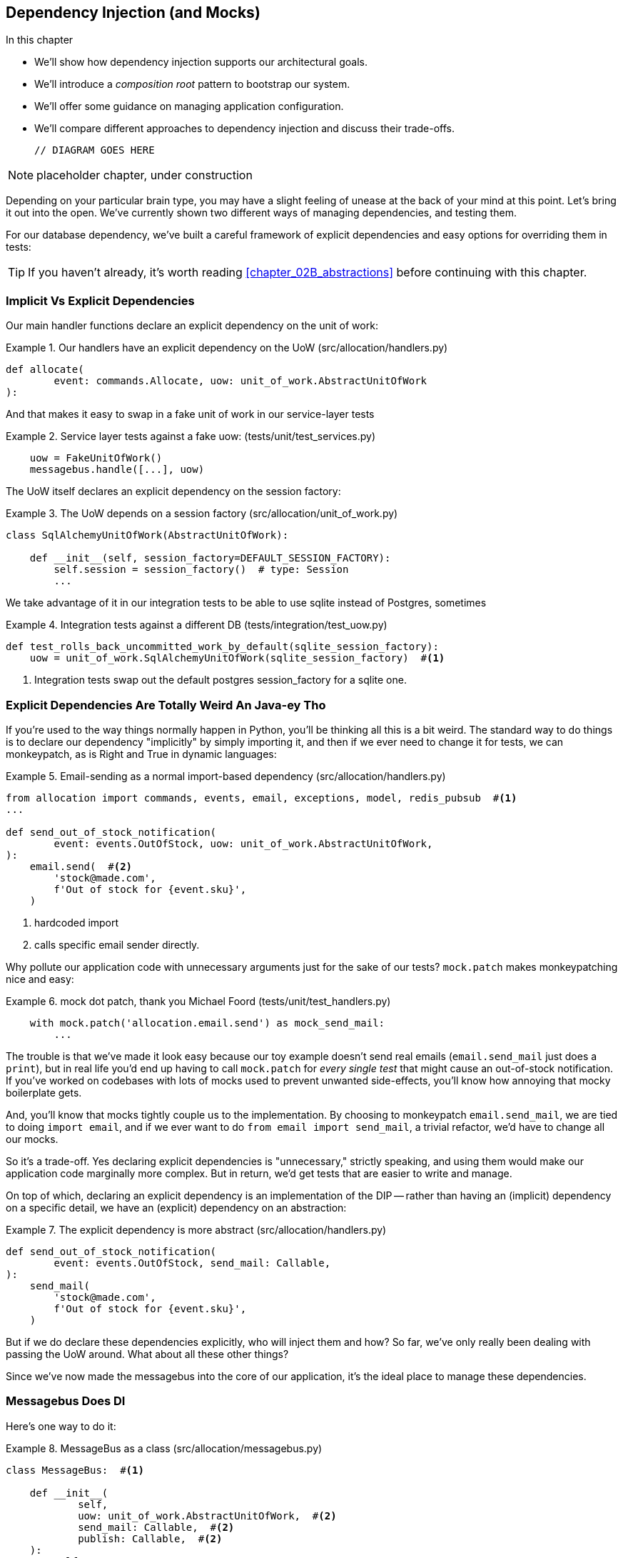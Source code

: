 [[chapter_10_dependency_injection]]
== Dependency Injection (and Mocks)

.In this chapter
********************************************************************************

* We'll show how dependency injection supports our architectural goals.
* We'll introduce a _composition root_ pattern to bootstrap our system.
* We'll offer some guidance on managing application configuration.
* We'll compare different approaches to dependency injection and discuss their
  trade-offs.

  // DIAGRAM GOES HERE

********************************************************************************

NOTE: placeholder chapter, under construction

Depending on your particular brain type, you may have a slight feeling of
unease at the back of your mind at this point.  Let's bring it out into the
open. We've currently shown two different ways of managing dependencies, and
testing them.

For our database dependency, we've built a careful framework of explicit
dependencies and easy options for overriding them in tests:

TIP: If you haven't already, it's worth reading <<chapter_02B_abstractions>>
    before continuing with this chapter.


=== Implicit Vs Explicit Dependencies

Our main handler functions declare an explicit dependency on the unit
of work:

[[existing_handler]]
.Our handlers have an explicit dependency on the UoW (src/allocation/handlers.py)
====
[source,python]
[role="existing"]
----
def allocate(
        event: commands.Allocate, uow: unit_of_work.AbstractUnitOfWork
):
----
====

And that makes it easy to swap in a fake unit of work in our
service-layer tests

[[existing_services_test]]
.Service layer tests against a fake uow: (tests/unit/test_services.py)
====
[source,python]
[role="skip"]
----
    uow = FakeUnitOfWork()
    messagebus.handle([...], uow)
----
====


The UoW itself declares an explicit dependency on the session factory:


[[existing_uow]]
.The UoW depends on a session factory (src/allocation/unit_of_work.py)
====
[source,python]
[role="existing"]
----
class SqlAlchemyUnitOfWork(AbstractUnitOfWork):

    def __init__(self, session_factory=DEFAULT_SESSION_FACTORY):
        self.session = session_factory()  # type: Session
        ...
----
====

We take advantage of it in our integration tests to be able to use sqlite
instead of Postgres, sometimes

[[existing_integration_test]]
.Integration tests against a different DB (tests/integration/test_uow.py)
====
[source,python]
[role="existing"]
----
def test_rolls_back_uncommitted_work_by_default(sqlite_session_factory):
    uow = unit_of_work.SqlAlchemyUnitOfWork(sqlite_session_factory)  #<1>
----
====

<1> Integration tests swap out the default postgres session_factory for a sqlite one.




=== Explicit Dependencies Are Totally Weird An Java-ey Tho

If you're used to the way things normally happen in Python, you'll be thinking
all this is a bit weird.  The standard way to do things is to declare our
dependency "implicitly" by simply importing it, and then if we ever need to
change it for tests, we can monkeypatch, as is Right and True in dynamic
languages:


[[normal_implicit_dependency]]
.Email-sending as a normal import-based dependency (src/allocation/handlers.py)
====
[source,python]
[role="existing"]
----
from allocation import commands, events, email, exceptions, model, redis_pubsub  #<1>
...

def send_out_of_stock_notification(
        event: events.OutOfStock, uow: unit_of_work.AbstractUnitOfWork,
):
    email.send(  #<2>
        'stock@made.com',
        f'Out of stock for {event.sku}',
    )
----
====

<1> hardcoded import
<2> calls specific email sender directly.


Why pollute our application code with unnecessary arguments just for the
sake of our tests? `mock.patch` makes monkeypatching nice and easy:


[[mocking_is_easy]]
.mock dot patch, thank you Michael Foord (tests/unit/test_handlers.py)
====
[source,python]
[role="existing"]
----
    with mock.patch('allocation.email.send') as mock_send_mail:
        ...
----
====

The trouble is that we've made it look easy because our toy example doesn't
send real emails (`email.send_mail` just does a `print`), but in real life
you'd end up having to call `mock.patch` for _every single test_ that might
cause an out-of-stock notification. If you've worked on codebases with lots of
mocks used to prevent unwanted side-effects, you'll know how annoying that
mocky boilerplate gets.

And, you'll know that mocks tightly couple us to the implementation.  By
choosing to monkeypatch `email.send_mail`, we are tied to doing `import email`,
and if we ever want to do `from email import send_mail`, a trivial refactor,
we'd have to change all our mocks.

So it's a trade-off.  Yes declaring explicit dependencies is "unnecessary,"
strictly speaking, and using them would make our application code marginally
more complex.  But in return, we'd get tests that are easier to write and
manage.

On top of which, declaring an explicit dependency is an implementation of
the DIP -- rather than having an (implicit) dependency on a specific detail,
we have an (explicit) dependency on an abstraction:


[[handler_with_explicit_dependency]]
.The explicit dependency is more abstract (src/allocation/handlers.py)
====
[source,python]
[role="non-head"]
----
def send_out_of_stock_notification(
        event: events.OutOfStock, send_mail: Callable,
):
    send_mail(
        'stock@made.com',
        f'Out of stock for {event.sku}',
    )
----
====


But if we do declare these dependencies explicitly, who will inject them and how?
So far, we've only really been dealing with passing the UoW around.  What about
all these other things?

Since we've now made the messagebus into the core of our application, it's the
ideal place to manage these dependencies.


=== Messagebus Does DI

Here's one way to do it:


[[messagebus_as_class]]
.MessageBus as a class (src/allocation/messagebus.py)
====
[source,python]
[role="non-head"]
----
class MessageBus:  #<1>

    def __init__(
            self,
            uow: unit_of_work.AbstractUnitOfWork,  #<2>
            send_mail: Callable,  #<2>
            publish: Callable,  #<2>
    ):
        self.uow = uow
        self.dependencies = dict(uow=uow, send_mail=send_mail, publish=publish)  #<3>

    def handle(self, message_queue: List[Message]):
        while message_queue:
            m = message_queue.pop(0)
            print('handling message', m, flush=True)
            if isinstance(m, events.Event):
                self.handle_event(m)
            elif isinstance(m, commands.Command):
                self.handle_command(m)
            else:
                raise Exception(f'{m} was not an Event or Command')
            message_queue.extend(self.uow.collect_events())  #<4>
----
====

<1> The messagebus becomes a class...
<2> ...which asks for all our dependencies in one place
<3> and stores them into a dict
<4> We also make a small change to the relationship between bus and UoW -- the bus
    asks the UoW for new events after it's finished running each handler,
    and adds them to its own queue (details to follow)

What else changes in the bus? 


[[messagebus_handlers_change]]
.Event and Command handler logic stays the same (src/allocation/messagebus.py)
====
[source,python]
----
    def handle_event(self, event: events.Event):  #<1>
        for handler in EVENT_HANDLERS[type(event)]:
            try:
                print('handling event', event, 'with handler', handler, flush=True)
                self.call_handler_with_dependencies(handler, event)  #<2>
            except:
                print(f'Exception handling event {event}\n:{traceback.format_exc()}')
                continue

    def handle_command(self, command: commands.Command):  #<1>
        print('handling command', command, flush=True)
        try:
            handler = COMMAND_HANDLERS[type(command)]
            return self.call_handler_with_dependencies(handler, command)  #<2>
        except Exception as e:
            print(f'Exception handling command {command}: {e}')
            raise e
----
====

<1> `handle_event` and `handle_command` are substantially the same, but instead
    of calling handlers directly and only passing in the UoW, they call a new method:

<2> `self.call_handler_with_dependencies()`, which takes the handler function and
    the event we want to call:


==== Dependency Injection With Minimal Magic

Here's the core of our dependency injection approach then.  As you'll see
there's not much to it:

[[messagebus_does_DI0]]
.Dependency injection in 3 lines of code (src/allocation/messagebus.py)
====
[source,python]
----
    def call_handler_with_dependencies(self, handler: Callable, message: Message):
        params = inspect.signature(handler).parameters  #<1>
        deps = {
            name: dependency for name, dependency in self.dependencies.items()  #<2>
            if name in params
        }
        return handler(message, **deps)  #<3>
----
====

<1> We inspect our command/event handler's arguments
<2> We match them by name to our dependencies
<3> And we inject them in as kwargs when we actually call the handler

//TODO: rename deps to kwargs?

Note this is simple approach is only really possible because we've made the
messagebus into the core of our app -- if we still had a mixture of service
functions and event handlers and other entrypoints, our dependencies would be
all over the place.


==== The Messagebus Takes Ownership Of Adding New Events To Its Queue

We've seen that the messagebus now has responsibility for collecting
any new events raised by a handler, and adding them to the end of the queue.
Consequently, in the Uow, we no longer raise events on commit, instead we offer
a way of retrieving them:

[[uow_collects_events]]
.UoW just collects events rather than putting them on the bus (src/allocation/unit_of_work.py)
====
[source,python]
----
class AbstractUnitOfWork(abc.ABC):
    ...

    def commit(self):
        self._commit()


    @abc.abstractmethod
    def _commit(self):
        ...

    def collect_events(self):
        for product in self.products.seen:
            while product.events:
                yield product.events.pop(0)
----
====


=== Initialising DI In Our App Entrypoints

In our flask app, we can just initialise the messagebus inline with
the rest of our app config and setup, passing it in the actual
dependencies we want to use:

[[flask_initialises_bus]]
.Flask initialises a bus with the production dependencies (src/allocation/flask_app.py)
====
[source,python]
[role="non-head"]
----
from allocation import (
    commands, email, exceptions, messagebus, orm, redis_pubsub, unit_of_work,
    views,
)

app = Flask(__name__)
orm.start_mappers()
bus = messagebus.MessageBus(
    uow=unit_of_work.SqlAlchemyUnitOfWork(),
    send_mail=email.send,
    publish=redis_pubsub.publish
)
----
====



[[redis_initialises_bus]]
.So does redis (src/allocation/redis_pubsub.py)
====
[source,python]
[role="non-head"]
----
def get_bus():  #<1>
    return messagebus.MessageBus(
        uow=unit_of_work.SqlAlchemyUnitOfWork(),
        send_mail=email.send,
        publish=publish
    )


def main():
    pubsub = r.pubsub(ignore_subscribe_messages=True)
    pubsub.subscribe('change_batch_quantity')
    bus = get_bus()  #<1>

    for m in pubsub.listen():
        handle_change_batch_quantity(m, bus)


def handle_change_batch_quantity(m, bus: messagebus.MessageBus):
----
====

<1> In the redis case we can't do the initialisation at import-time,
    because we have a circular dependency between flask and redis
    (we'll look at fixing that in <<appendix_bootstrap>>.


=== Initialising DI In Our Tests


[[fakebus]]
.Handler tests just do their own bootstrap (tests/unit/test_handlers.py)
====
[source,python]
[role="non-head"]
----
class FakeBus(messagebus.MessageBus):
    def __init__(self):
        super().__init__(
            uow=FakeUnitOfWork(),
            send_mail=mock.Mock(),
            publish=mock.Mock(),
        )

...

class TestAddBatch:

    @staticmethod
    def test_for_new_product():
        bus = FakeBus()
        bus.handle([commands.CreateBatch('b1', 'sku1', 100, None)])
        assert bus.uow.products.get('sku1') is not None
        assert bus.uow.committed
----
====


=== Building an adapter "properly": a worked example

We've got two types of dependency:

[[messagebus_does_DI]]
.Two types of dependency (src/allocation/messagebus.py)
====
[source,python]
[role="non-head"]
----
            uow: unit_of_work.AbstractUnitOfWork,  #<1>
            send_mail: Callable,  #<2>
            publish: Callable,  #<2>
----
====

<1> the UoW has an abstract base class.  This is the heavyweight
    option for declaring and managing your external dependency.
    We'd use this for case when the dependency is relatively complex

<2> our email sender and pubsub publisher are just defined
    as functions.  This works just fine for simple things.

Here are some of the things we find ourselves injecting at work:

* an S3 filesystem client
* a key/value store client
* a `requests` session object.

Most of these will have more complex APIs that you can't capture
as a single function.  Read and write, GET and POST, and so on.

Even though it's simple, let's use `send_mail` as an example to talk
through how you might define a more complex dependency.


==== Define the Abstract and Concrete implementations

We'll imagine a more generic "notifications" API.  Could be
email, could be SMS, could be slack posts one day.


[[notifications_dot_py]]
.An ABC and a concrete implementation (src/allocation/notifications.py)
====
[source,python]
----
class Notifications(abc.ABC):

    @abc.abstractmethod
    def send(self, destination, message):
        raise NotImplementedError

...

class EmailNotifications(Notifications):

    def __init__(self, smtp_host=DEFAULT_HOST, port=DEFAULT_PORT):
        self.server = smtplib.SMTP(smtp_host, port=port)
        self.server.noop()

    def send(self, destination, message):
        msg = f'Subject: allocation service notification\n{message}'
        self.server.sendmail(
            from_addr='allocations@example.com',
            to_addrs=[destination],
            msg=msg
        )
----
====


we change the dependency in the messagebus:

[[notifications_in_bus]]
.Notifications in messagebus (src/allocation/messagebus.py)
====
[source,python]
----
class MessageBus:

    def __init__(
            self,
            uow: unit_of_work.AbstractUnitOfWork,
            notifications: notifications.AbstractNotifications,
            publish: Callable,
    ):
----
====



We work through and define a fake version for unit testing:


[[fake_notifications]]
.fake notifications (tests/unit/fakes.py)
====
[source,python]
----
class FakeNotifications(notifications.Notifications):

    def __init__(self):
        self.sent = defaultdict(list)  # type: Dict[str, str]

    def send(self, destination, message):
        self.sent[destination].append(message)

...

class FakeBus(messagebus.MessageBus):
    def __init__(self):
        super().__init__(
            uow=FakeUnitOfWork(),
            notifications=FakeNotifications(),
            publish=mock.Mock(),
        )
----
====

we can use it in our tests:

[[test_with_fake_notifs]]
.Tests change slightly (tests/unit/test_handlers.py)
====
[source,python]
----
    @staticmethod
    def test_sends_email_on_out_of_stock_error():
        bus = FakeBus()
        bus.handle([
            commands.CreateBatch('b1', 'sku1', 9, None),
            commands.Allocate('o1', 'sku1', 10),
        ])
        assert bus.dependencies['notifications'].sent['stock@made.com'] == [
            f'Out of stock for sku1',
        ]

----
====


Now we test the real thing, usally with an end-to-end or integration
test.  We've used https://github.com/mailhog/MailHog[MailHog] as a
real-ish email server for our docker dev environment.



[[integration_test_email]]
.Integration test for email (tests/integration/test_email.py)
====
[source,python]
----
cfg = config.get_email_host_and_port()

@pytest.fixture
def bus(sqlite_session_factory):
    return messagebus.MessageBus(
        uow=unit_of_work.SqlAlchemyUnitOfWork(sqlite_session_factory),
        notifications=notifications.EmailNotifications(
            smtp_host=cfg['host'],
            port=cfg['port'],
        ),
        publish=lambda *_, **__: None
    )


def random_sku():
    return uuid.uuid4().hex[:6]


def test_out_of_stock_email(bus):
    sku = random_sku()
    bus.handle([
        commands.CreateBatch('batch1', sku, 9, None),
        commands.Allocate('order1', sku, 10),
    ])
    messages = requests.get(
        f'http://{cfg["host"]}:{cfg["http_port"]}/api/v2/messages'
    ).json()
    message = next(
        m for m in messages['items']
        if sku in str(m)
    )
    assert message['Raw']['From'] == 'allocations@example.com'
    assert message['Raw']['To'] == ['stock@made.com']
    assert f'Out of stock for {sku}' in message['Raw']['Data']
----
====

against all the odds this actually worked, pretty much first go!


And, erm, that's it really.

1. Define your API using an ABC
2. Implement the real thing
3. Build a fake and use it for unit / service-layer / handler tests
4. Find a less-fake version you can put into your docker environment
5. Test the less-fake "real" thing
6. Profit!


.Exercise for the Reader 
******************************************************************************
NOTE: TODO, under construction

Why not have a go at changing from email to, idk, twilio or slack
notifications or something?

Oh yeah, step 4 is a bit challenging...

Or, do the same thing for redis.  You'll need to split pub from sub.
******************************************************************************
